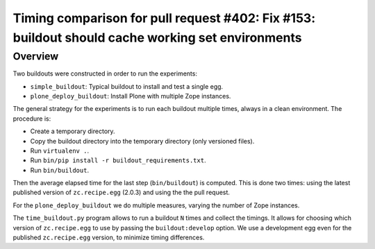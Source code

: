 Timing comparison for pull request #402: Fix #153: buildout should cache working set environments
=================================================================================================

Overview
--------

Two buildouts were constructed in order to run the experiments:

- ``simple_buildout``: Typical buildout to install and test a single egg.
- ``plone_deploy_buildout``: Install Plone with multiple Zope instances.

The general strategy for the experiments is to run each buildout multiple times, always in a clean
environment. The procedure is:

- Create a temporary directory.
- Copy the buildout directory into the temporary directory (only versioned files).
- Run ``virtualenv .``.
- Run ``bin/pip install -r buildout_requirements.txt``.
- Run ``bin/buildout``.

Then the average elapsed time for the last step (``bin/buildout``) is computed. This is done two
times: using the latest published version of ``zc.recipe.egg`` (2.0.3) and using the the pull
request.

For the ``plone_deploy_buildout`` we do multiple measures, varying the number of Zope instances.

The ``time_buildout.py`` program allows to run a buildout ``N`` times and collect the timings.
It allows for choosing which version of ``zc.recipe.egg`` to use by passing the
``buildout:develop`` option. We use a development egg even for the published ``zc.recipe.egg``
version, to minimize timing differences.
